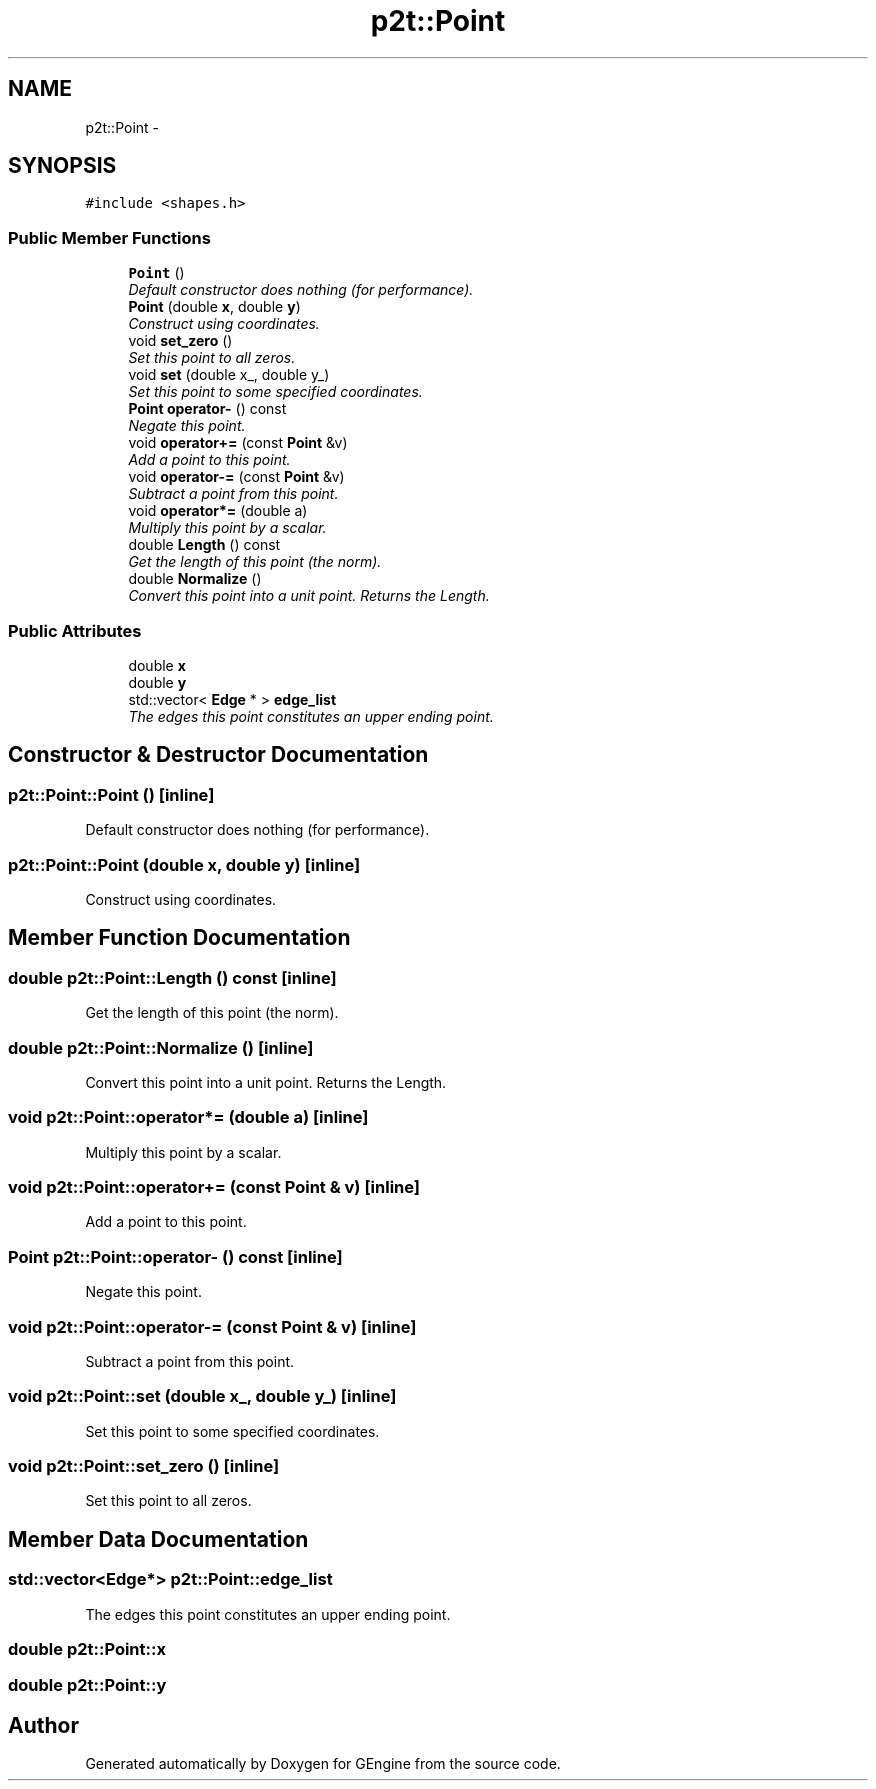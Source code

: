 .TH "p2t::Point" 3 "Sat Dec 26 2015" "Version v0.1" "GEngine" \" -*- nroff -*-
.ad l
.nh
.SH NAME
p2t::Point \- 
.SH SYNOPSIS
.br
.PP
.PP
\fC#include <shapes\&.h>\fP
.SS "Public Member Functions"

.in +1c
.ti -1c
.RI "\fBPoint\fP ()"
.br
.RI "\fIDefault constructor does nothing (for performance)\&. \fP"
.ti -1c
.RI "\fBPoint\fP (double \fBx\fP, double \fBy\fP)"
.br
.RI "\fIConstruct using coordinates\&. \fP"
.ti -1c
.RI "void \fBset_zero\fP ()"
.br
.RI "\fISet this point to all zeros\&. \fP"
.ti -1c
.RI "void \fBset\fP (double x_, double y_)"
.br
.RI "\fISet this point to some specified coordinates\&. \fP"
.ti -1c
.RI "\fBPoint\fP \fBoperator\-\fP () const "
.br
.RI "\fINegate this point\&. \fP"
.ti -1c
.RI "void \fBoperator+=\fP (const \fBPoint\fP &v)"
.br
.RI "\fIAdd a point to this point\&. \fP"
.ti -1c
.RI "void \fBoperator\-=\fP (const \fBPoint\fP &v)"
.br
.RI "\fISubtract a point from this point\&. \fP"
.ti -1c
.RI "void \fBoperator*=\fP (double a)"
.br
.RI "\fIMultiply this point by a scalar\&. \fP"
.ti -1c
.RI "double \fBLength\fP () const "
.br
.RI "\fIGet the length of this point (the norm)\&. \fP"
.ti -1c
.RI "double \fBNormalize\fP ()"
.br
.RI "\fIConvert this point into a unit point\&. Returns the Length\&. \fP"
.in -1c
.SS "Public Attributes"

.in +1c
.ti -1c
.RI "double \fBx\fP"
.br
.ti -1c
.RI "double \fBy\fP"
.br
.ti -1c
.RI "std::vector< \fBEdge\fP * > \fBedge_list\fP"
.br
.RI "\fIThe edges this point constitutes an upper ending point\&. \fP"
.in -1c
.SH "Constructor & Destructor Documentation"
.PP 
.SS "p2t::Point::Point ()\fC [inline]\fP"

.PP
Default constructor does nothing (for performance)\&. 
.SS "p2t::Point::Point (double x, double y)\fC [inline]\fP"

.PP
Construct using coordinates\&. 
.SH "Member Function Documentation"
.PP 
.SS "double p2t::Point::Length () const\fC [inline]\fP"

.PP
Get the length of this point (the norm)\&. 
.SS "double p2t::Point::Normalize ()\fC [inline]\fP"

.PP
Convert this point into a unit point\&. Returns the Length\&. 
.SS "void p2t::Point::operator*= (double a)\fC [inline]\fP"

.PP
Multiply this point by a scalar\&. 
.SS "void p2t::Point::operator+= (const \fBPoint\fP & v)\fC [inline]\fP"

.PP
Add a point to this point\&. 
.SS "\fBPoint\fP p2t::Point::operator\- () const\fC [inline]\fP"

.PP
Negate this point\&. 
.SS "void p2t::Point::operator\-= (const \fBPoint\fP & v)\fC [inline]\fP"

.PP
Subtract a point from this point\&. 
.SS "void p2t::Point::set (double x_, double y_)\fC [inline]\fP"

.PP
Set this point to some specified coordinates\&. 
.SS "void p2t::Point::set_zero ()\fC [inline]\fP"

.PP
Set this point to all zeros\&. 
.SH "Member Data Documentation"
.PP 
.SS "std::vector<\fBEdge\fP*> p2t::Point::edge_list"

.PP
The edges this point constitutes an upper ending point\&. 
.SS "double p2t::Point::x"

.SS "double p2t::Point::y"


.SH "Author"
.PP 
Generated automatically by Doxygen for GEngine from the source code\&.

